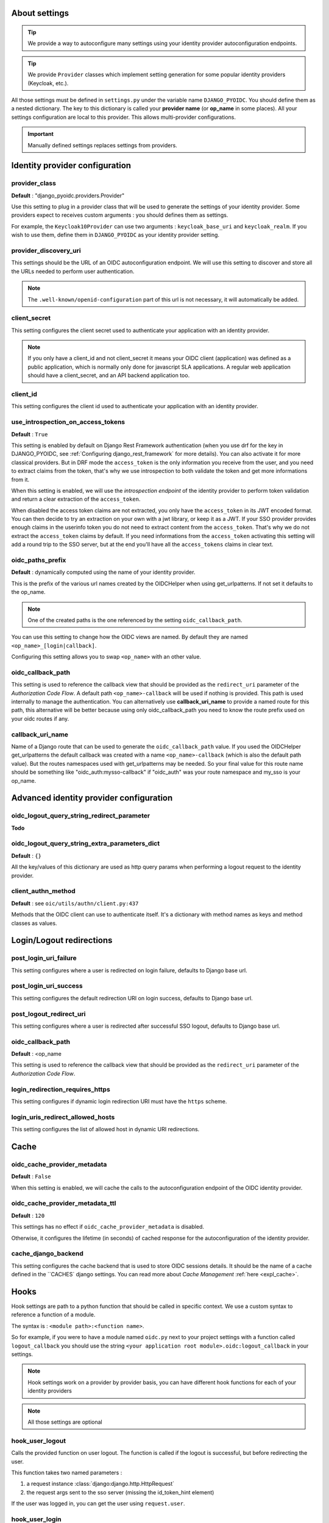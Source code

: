 About settings
==============

.. tip::

    We provide a way to autoconfigure many settings using your identity provider autoconfiguration endpoints.


.. tip::
    We provide ``Provider`` classes which implement setting generation for some popular identity providers (Keycloak, etc.).


All those settings must be defined in ``settings.py`` under the variable name ``DJANGO_PYOIDC``.
You should define them as a nested dictionary. The key to this dictionary is called your **provider name** (or **op_name** in some places). All your settings configuration are local to this provider. This allows multi-provider configurations.

.. important::

    Manually defined settings replaces settings from providers.

Identity provider configuration
===============================

.. _provider-class-setting:

provider_class
**************

**Default** : "django_pyoidc.providers.Provider"

Use this setting to plug in a provider class that will be used to generate the settings of your identity provider.
Some providers expect to receives custom arguments : you should defines them as settings.

For example, the ``Keycloak10Provider`` can use two arguments : ``keycloak_base_uri`` and ``keycloak_realm``. If you wish to use them, define them in ``DJANGO_PYOIDC`` as your identity provider setting.

provider_discovery_uri
**********************

This settings should be the URL of an OIDC autoconfiguration endpoint. We will use this
setting to discover and store all the URLs needed to perform user authentication.


.. note::
    The ``.well-known/openid-configuration`` part of this url is not necessary, it will automatically be added.

client_secret
*************

This setting configures the client secret used to authenticate your application with an identity provider.

.. note::
    If you only have a client_id and not client_secret it means your OIDC client (application) was defined as a public application, which is normally only done for javascript SLA applications. A regular web application should have a client_secret, and an API backend application too.


client_id
*********

This setting configures the client id used to authenticate your application with an identity provider.

use_introspection_on_access_tokens
**********************************

**Default** : ``True``

This setting is enabled by default on Django Rest Framework authentication (when you use drf for the key in DJANGO_PYOIDC, see :ref:`Configuring django_rest_framework` for more details). You can also activate it for more classical providers. But in DRF mode the ``access_token`` is the only information you receive from the user, and you need to extract claims from the token, that's why we use introspection to both validate the token and get more informations from it.

When this setting is enabled, we will use the *introspection endpoint* of the
identity provider to perform token validation and return a clear extraction of the ``access_token``.

When disabled the access token claims are not extracted, you only have the ``access_token`` in its JWT encoded format. You can then decide to try an extraction on your own with a jwt library, or keep it as a JWT. If your SSO provider provides enough claims in the userinfo token you do not need to extract content from the ``access_token``. That's why we do not extract the ``access_token`` claims by default. If you need informations from the ``access_token`` activating this setting will add a round trip to the SSO server, but at the end you'll have all the ``access_tokens`` claims in clear text.

oidc_paths_prefix
*****************

**Default** : dynamically computed using the name of your identity provider.

This is the prefix of the various url names created by the OIDCHelper when using get_urlpatterns. If not set it defaults to the op_name.

.. note::
    One of the created paths is the one referenced by the setting ``oidc_callback_path``.

You can use this setting to change how the OIDC views are named. By default they are named ``<op_name>_[login|callback]``.

Configuring this setting allows you to swap ``<op_name>`` with an other value.

oidc_callback_path
*************

This setting is used to reference the callback view that should be provided as the ``redirect_uri`` parameter of the *Authorization Code Flow*.
A default path ``<op_name>-callback`` will be used if nothing is provided. This path is used internally to manage the authentication.
You can alternatively use **callback_uri_name** to provide a named route for this path, this alternative will be better because using
only oidc_callback_path you need to know the route prefix used on your oidc routes if any.


callback_uri_name
*************

Name of a Django route that can be used to generate the ``oidc_callback_path`` value.
If you used the OIDCHelper get_urlpatterns the default callback was created with a name ``<op_name>-callback`` (which is also the default path value).
But the routes namespaces used with get_urlpatterns may be needed. So your final value for this route name should
be something like "oidc_auth:mysso-callback" if "oidc_auth" was your route namespace and my_sso is your op_name.

Advanced identity provider configuration
========================================

oidc_logout_query_string_redirect_parameter
*******************************************

**Todo**

oidc_logout_query_string_extra_parameters_dict
**********************************************

**Default** : ``{}``

All the key/values of this dictionary are used as http query params when performing a logout request
to the identity provider.

client_authn_method
*******************

**Default** : see ``oic/utils/authn/client.py:437``

Methods that the OIDC client can use to authenticate itself. It's a dictionary with method names as
keys and method classes as values.

Login/Logout redirections
=========================

post_login_uri_failure
**********************

This setting configures where a user is redirected on login failure, defaults to Django base url.

post_login_uri_success
**********************

This setting configures the default redirection URI on login success, defaults to Django base url.

post_logout_redirect_uri
************************

This setting configures where a user is redirected after successful SSO logout, defaults to Django base url.

oidc_callback_path
******************

**Default** : <op_name

This setting is used to reference the callback view that should be provided as the ``redirect_uri`` parameter of the *Authorization Code Flow*.

login_redirection_requires_https
***********************

This setting configures if dynamic login redirection URI must have the ``https`` scheme.

login_uris_redirect_allowed_hosts
**********************

This setting configures the list of allowed host in dynamic URI redirections.

Cache
=====

oidc_cache_provider_metadata
****************************

**Default** : ``False``

When this setting is enabled, we will cache the calls to the autoconfiguration endpoint of the OIDC
identity provider.

oidc_cache_provider_metadata_ttl
********************************

**Default** : ``120``


This settings has no effect if ``oidc_cache_provider_metadata`` is disabled.

Otherwise, it configures the lifetime (in seconds) of cached response for the autoconfiguration of
the identity provider.

cache_django_backend
********************

This setting configures the cache backend that is used to store OIDC sessions details. It should be
the name of a cache defined in the ``CACHES` django settings.
You can read more about *Cache Management* :ref:`here <expl_cache>`.

.. _settings_hook:

Hooks
=====

Hook settings are path to a python function that should be called in specific context. We use a custom syntax to reference a function of a module.

The syntax is : ``<module path>:<function name>``.


So for example, if you were to have a module named ``oidc.py`` next to your project settings with a function called ``logout_callback`` you should use the string ``<your application root module>.oidc:logout_callback`` in your settings.

.. note::
    Hook settings work on a provider by provider basis, you can have different hook functions for each of your identity providers


.. note::
    All those settings are optional

hook_user_logout
****************

Calls the provided function on user logout. The function is called if the logout is successful, but before redirecting the user.

This function takes two named parameters :

1. a request instance :class:`django:django.http.HttpRequest`
2. the request args sent to the sso server (missing the id_token_hint element)

If the user was logged in, you can get the user using ``request.user``.

hook_user_login
****************

Calls the provided function on user login. The functions is called if the login is successful.

This function takes two parameters :

1. a request instance :class:`django:django.http.HttpRequest`
2. a user instance :class:`django.contrib.auth.models.User`

Since the user wasn't logged in, it is not yet attached to the request instance at this stage. As such trying to access ``request.user`` will return an unauthenticated user.

hook_get_user
*************

Calls the provided function on user login. It takes two parameters :

* ``client`` : an instance of ``OIDClient`` that can be used to fetch the provider which authenticated the user
* ``tokens`` : a dict with four keys :
    * ``info_token_claims`` : the userinfo token (if available) as a dict
    * ``access_token_jwt`` : the access token in it's raw form, undecoded (jwt)
    * ``access_token_claims`` : the access token decoded, as a dict
    * ``id_token_claims`` : the id token as a dict

It is expected to return a :class:`django.contrib.auth.models.User` instance.
